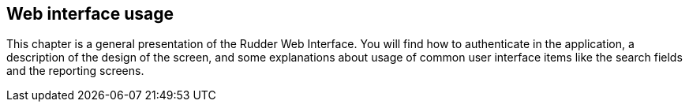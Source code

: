 == Web interface usage

This chapter is a general presentation of the Rudder Web Interface. You will
find how to authenticate in the application, a description of the design of the
screen, and some explanations about usage of common user interface items like
the search fields and the reporting screens.

